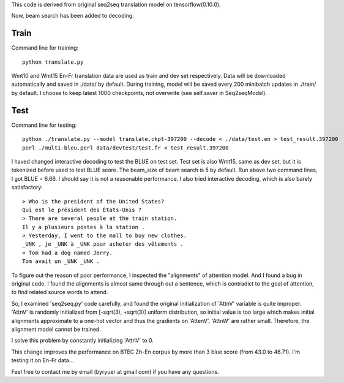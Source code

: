 This code is derived from original seq2seq translation model on tensorflow(0.10.0).

Now, beam search has been added to decoding.

----------------
Train
----------------

Command line for training::

        python translate.py

Wmt10 and Wmt15 En-Fr translation data are used as train and dev set respectively. Data will be downloaded automatically
and saved in ./data/ by default.
During training, model will be saved every 200 minibatch updates in ./train/ by default. I choose to keep latest 1000
checkpoints, not overwrite (see self.saver in Seq2seqModel).

----------------
Test
----------------

Command line for testing::

        python ./translate.py --model translate.ckpt-397200 --decode < ./data/test.en > test_result.397200
        perl ./multi-bleu.perl data/devtest/test.fr < test_result.397200

I haved changed interactive decoding to test the BLUE on test set. Test set is also Wmt15, same as dev set,
but it is tokenized before used to test BLUE score. The beam_size of beam search is 5 by default.
Run above two command lines, I got BLUE = 6.66. I should say it is not a reasonable performance. I also tried interactive
decoding, which is also barely satisfactory::

        > Who is the president of the United States?
        Qui est le président des États-Unis ?
        > There are several people at the train station.
        Il y a plusieurs postes à la station .
        > Yesterday, I went to the mall to buy new clothes.
        _UNK , je _UNK à _UNK pour acheter des vêtements .
        > Tom had a dog named Jerry.
        Tom avait un _UNK _UNK .

To figure out the reason of poor performance, I inspected the "alignments" of attention model. And I found a bug in original
code. I found the alignments is almost same through out a sentence, which is contradict to the goal of attention, to find
related source words to attend.

So, I examined 'seq2seq.py' code carefully, and found the original initialization of 'AttnV' variable is quite improper.
'AttnV' is randomly initialized from [-sqrt(3), +sqrt(3)] uniform distribution, so initial value is too large which makes
initial alignments approximate to a one-hot vector and thus the gradients on 'AttenV', 'AttnW' are rather small. Therefore,
the alignment model cannot be trained.

I solve this problem by constantly initializing 'AttnV' to 0.

This change improves the performance on BTEC Zh-En corpus by more than 3 blue score (from 43.0 to 46.71).
I'm testing it on En-Fr data...

Feel free to contact me by email (byryuer at gmail com) if you have any questions.